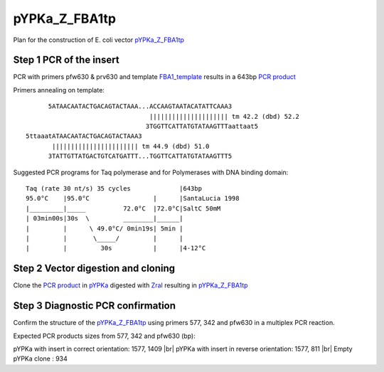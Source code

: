 ==============
pYPKa_Z_FBA1tp
==============

Plan for the construction of E. coli vector `pYPKa_Z_FBA1tp <./pYPKa_Z_FBA1tp.txt>`_

Step 1 PCR of the insert
........................

PCR with primers pfw630 & prv630 and template `FBA1_template <./FBA1_template.txt>`_ results in 
a 643bp `PCR product <./FBA1.txt>`_


Primers annealing on template:
::

       5ATAACAATACTGACAGTACTAAA...ACCAAGTAATACATATTCAAA3
                                  ||||||||||||||||||||| tm 42.2 (dbd) 52.2
                                 3TGGTTCATTATGTATAAGTTTaattaat5
 5ttaaatATAACAATACTGACAGTACTAAA3
        ||||||||||||||||||||||| tm 44.9 (dbd) 51.0
       3TATTGTTATGACTGTCATGATTT...TGGTTCATTATGTATAAGTTT5

Suggested PCR programs for Taq polymerase and for Polymerases with DNA binding domain:
::

 
 Taq (rate 30 nt/s) 35 cycles             |643bp
 95.0°C    |95.0°C                 |      |SantaLucia 1998
 |_________|_____          72.0°C  |72.0°C|SaltC 50mM
 | 03min00s|30s  \         ________|______|
 |         |      \ 49.0°C/ 0min19s| 5min |
 |         |       \_____/         |      |
 |         |         30s           |      |4-12°C

Step 2 Vector digestion and cloning
...................................

Clone the `PCR product <./FBA1.txt>`_ in `pYPKa <./pYPKa.txt>`_ digested 
with `ZraI <http://rebase.neb.com/rebase/enz/ZraI.html>`_ resulting in `pYPKa_Z_FBA1tp <./pYPKa_Z_FBA1tp.txt>`_


Step 3 Diagnostic PCR confirmation
..................................

Confirm the structure of the `pYPKa_Z_FBA1tp <./pYPKa_Z_FBA1tp.txt>`_ using primers 577, 342 and pfw630 
in a multiplex PCR reaction.

Expected PCR products sizes from 577, 342 and pfw630 (bp):

pYPKa with insert in correct orientation: 1577, 1409 |br|
pYPKa with insert in reverse orientation: 1577, 811 |br|
Empty pYPKa clone                       : 934 


.. |br| raw:: html

   <br />
